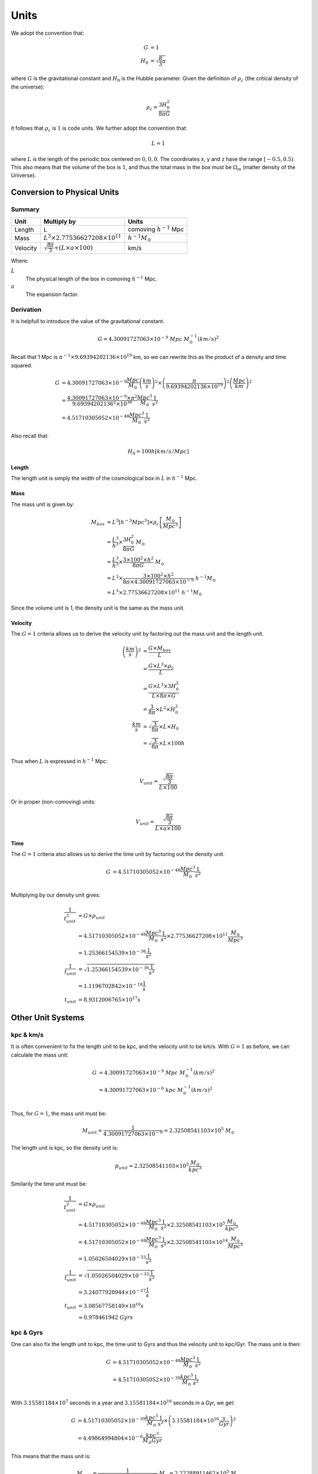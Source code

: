 ============
Units
============

We adopt the convention that:

.. math::

    G &= 1\\
    H_0 &= \sqrt{\frac{8}{3}\pi}

where :math:`G` is the gravitational constant and :math:`H_0` is the Hubble parameter. Given the definition of
:math:`\rho_c` (the critical density of the universe):

.. math::

    \rho_{c} = \frac{3H_0^2}{8\pi G}

it follows that :math:`\rho_c` is :math:`1` is code units. We further adopt the convention that:

.. math::

    L = 1

where :math:`L` is the length of the periodic box centered on :math:`0,0,0`.
The coordinates x, y and z have the range :math:`\left[-0.5,0.5\right)`.
This also means that the volume of the box is :math:`1`,
and thus the total mass in the box must be :math:`\Omega_m` (matter density of the Universe).

----------------------------
Conversion to Physical Units
----------------------------

Summary
=======

+----------+-----------------------------------------------------------+--------------------------------+
| Unit     | Multiply by                                               | Units                          |
+==========+===========================================================+================================+
| Length   | L                                                         | comoving :math:`h^{-1}` Mpc    |
+----------+-----------------------------------------------------------+--------------------------------+
| Mass     | :math:`L^3\times 2.77536627208\times 10^{11}`             | :math:`h^{-1}M_\odot`          |
+----------+-----------------------------------------------------------+--------------------------------+
| Velocity | :math:`\sqrt{\frac{8\pi}{3}}\div({L\times a\times 100})`  | km/s                           |
+----------+-----------------------------------------------------------+--------------------------------+

Where:

:math:`L`
  The physical length of the box in comoving :math:`h^{-1}` Mpc.

:math:`a`
  The expansion factor.

Derivation
==========

It is helpfull to introduce the value of the gravitational constant.

.. math:: 
    G = 4.30091727063\times 10^{-9}~Mpc~M_\odot^{-1}(km/s)^2

Recall that 1 Mpc is :math:`\pi^{-1}\times 9.69394202136\times 10^{19}` km, so we can rewrite this as the product of a density and time squared.

.. math:: 
    G &= 4.30091727063\times 10^{-9}\frac{Mpc}{M_\odot}\left(\frac{km}{s}\right)^2 \times
        \left(\frac{\pi}{9.69394202136\times 10^{19}}\right)^2\left(\frac{Mpc}{km}\right)^2\\
      &= \frac{4.30091727063\times 10^{-9}\times\pi^2}{9.69394202136^2\times 10^{38}}
      \frac{Mpc^3}{M_\odot}\frac{1}{s^2}\\
      &= 4.51710305052\times 10^{-48}\frac{Mpc^3}{M_\odot}\frac{1}{s^2}

Also recall that:

.. math:: 
    H_0 = 100h \left[km/s/Mpc\right]

Length
------

The length unit is simply the width of the cosmological box in :math:`L` in :math:`h^{-1}` Mpc.

Mass
----

The mass unit is given by:

.. math::
    M_{box} &= L^3\left[h^{-3}Mpc^3\right]\times \rho_c\left[\frac{M_\odot}{Mpc^3}\right]\\
            &= \frac{L^3}{h^3}\times\frac{3H_0^2}{8\pi G}~M_\odot\\
            &= \frac{L^3}{h^3}\times\frac{3\times 100^2\times h^2}{8\pi G}~M_\odot\\
            &= L^3\times\frac{3\times 100^2\times h^2}{8\pi\times 4.30091727063\times 10^{-9}}~h^{-1}M_\odot\\
            &= L^3\times 2.77536627208\times 10^{11}~h^{-1}M_\odot

Since the volume unit is 1, the density unit is the same as the mass unit.

Velocity
--------

The :math:`G=1` criteria allows us to derive the velocity unit by factoring out the mass unit and the length unit.

.. math:: 
    \left(\frac{km}{s}\right)^2 &= \frac{G\times M_{box}}{L}\\
                 &= \frac{G\times L^3\times \rho_{c}}{L}\\
                 &= \frac{G\times L^3\times 3H_0^2 }{L\times 8\pi \times G}\\
                 &= \frac{3}{8\pi}\times L^2 \times H_0^2\\
    \frac{km}{s} &= \sqrt{\frac{3}{8\pi}}\times L \times H_0\\
                 &= \sqrt{\frac{3}{8\pi}}\times L \times 100h

Thus when :math:`L` is expressed in :math:`h^{-1}` Mpc:

.. math:: 
    V_{unit} = \frac{\sqrt{\frac{8\pi}{3}}}{L\times 100}

Or in proper (non-comoving) units:

.. math:: 
    V_{unit} = \frac{\sqrt{\frac{8\pi}{3}}}{L\times a\times 100}


Time
----

The :math:`G=1` criteria also allows us to derive the time unit by factoring out the density unit.

.. math:: 
    G &= 4.51710305052\times 10^{-48}\frac{Mpc^3}{M_\odot}\frac{1}{s^2}\\

Multiplying by our density unit gives:

.. math:: 
    \frac{1}{t_{unit}^2} &= G\times\rho_{unit}\\
        &= 4.51710305052\times 10^{-48}\frac{Mpc^3}{M_\odot}\frac{1}{s^2} \times 2.77536627208\times 10^{11}\frac{M_\odot}{Mpc^3}\\
      &= 1.25366154539\times 10^{-36}\frac{1}{s^2}\\
    \frac{1}{t_{unit}} &= \sqrt{1.25366154539\times 10^{-36}\frac{1}{s^2}}\\
      &= 1.1196702842\times 10^{-18}\frac{1}{s}\\
    t_{unit} &= 8.9312006765\times 10^{17} s

------------------
Other Unit Systems
------------------

kpc & km/s
==========

It is often convenient to fix the length unit to be kpc, and the velocity unit to be km/s. With :math:`G=1` as before,
we can calculate the mass unit:

.. math:: 

    G &= 4.30091727063\times 10^{-9}~Mpc~M_\odot^{-1}(km/s)^2\\
      &= 4.30091727063\times 10^{-6}~kpc~M_\odot^{-1}(km/s)^2\\

Thus, for :math:`G=1`, the mass unit must be:

.. math:: 
    M_{unit} = \frac{1}{4.30091727063\times 10^{-6}} = 2.32508541103\times 10^5~M_\odot

The length unit is kpc, so the density unit is:

.. math:: 
    p_{unit} = 2.32508541103\times 10^5\frac{M_\odot}{kpc^3}


Similarily the time unit must be:

.. math:: 
    \frac{1}{t_{unit}^2} &= G\times\rho_{unit}\\
        &= 4.51710305052\times 10^{-48}\frac{Mpc^3}{M_\odot}\frac{1}{s^2} \times 2.32508541103\times 10^5\frac{M_\odot}{kpc^3}\\
        &= 4.51710305052\times 10^{-48}\frac{Mpc^3}{M_\odot}\frac{1}{s^2} \times 2.32508541103\times 10^{14}\frac{M_\odot}{Mpc^3}\\
        &= 1.05026504029\times 10^{-33}\frac{1}{s^2}\\
    \frac{1}{t_{unit}} &= \sqrt{1.05026504029\times 10^{-33}\frac{1}{s^2}}\\
      &= 3.24077928944\times 10^{-17}\frac{1}{s}\\
    t_{unit} &= 3.08567758149\times 10^{16} s\\
             &\approx 0.978461942~Gyrs

kpc & Gyrs
==========

One can also fix the length unit to kpc, the time unit to Gyrs and thus the velocity unit to kpc/Gyr. The mass unit is then:


.. math:: 
    G &= 4.51710305052\times 10^{-48}\frac{Mpc^3}{M_\odot}\frac{1}{s^2}\\
      &= 4.51710305052\times 10^{-39}\frac{kpc^3}{M_\odot}\frac{1}{s^2}\\

With :math:`3.15581184\times 10^7` seconds in a year and :math:`3.15581184\times 10^{16}` seconds in a Gyr, we get:

.. math:: 
    G &= 4.51710305052\times 10^{-39}\frac{kpc^3}{M_\odot}\frac{1}{s^2} \times \left(3.15581184\times 10^{16}\frac{s}{Gyr}\right)^2\\
      &= 4.49864994804\times 10^{-6}\frac{kpc^3}{M_\odot Gyr}

This means that the mass unit is:

.. math:: 
    M_{unit} = \frac{1}{4.49864994804\times 10^{-6}}~M_\odot = 2.22288911462\times 10^5~M_\odot

Velocity
--------

It should be noted that kpc/Gyr is very nearly km/s. This should be obvious because the time unit in the kpc and km/s unit system is very nearly 1 Gpc (but not exactly).

.. math:: 
    V = \frac{kpc}{Gyr}
      = \frac{\pi^{-1}\times 9.69394202136\times 10^{16}\frac{km}{kpc}}{3.15581184\times 10^{16}\frac{s}{Gyr}}
      = 0.97777615965\frac{km}{s}

